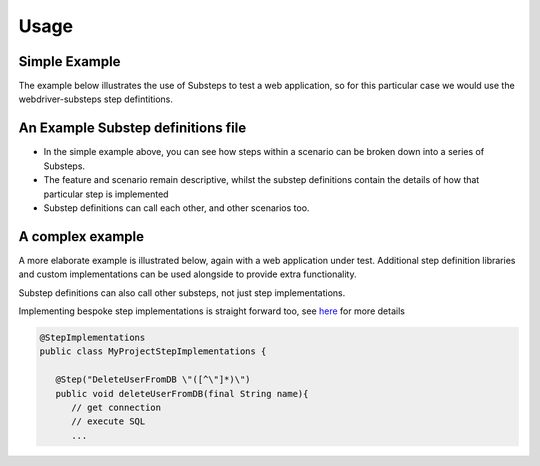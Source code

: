 Usage
=====

Simple Example
--------------

The example below illustrates the use of Substeps to test a web application, so for this particular case we would use the webdriver-substeps step defintitions.  

.. raw:: html 
   
   <div class="admonition">
      <span style="color:#69BDCB;">#  A comment</span><br/>
      <span style="color:Green;">Tags:</span>phase1<br/><br/>
      <span style="color:Red;">Feature:</span> A Feature to demonstrate Substeps<br/><br/>
      <span style="color:Blue;">Scenario:</span> A simple high level scenario<br/>
      <div style="position:relative;left:5em">
      Given a user is logged in to the application<br/>
      Then they can edit their profile<br/>
      And post messages to their friends<br/>
      </div>
   </div>  

   
An Example Substep definitions file
-----------------------------------

.. raw:: html 

   <div class="admonition">
   <span style="color:#69BDCB;"># Substep definitions for ....</span><br/>

   <span style="color:Blue;">Define:</span> Given a user is logged in to the application<br/>
      <div style="position:relative;left:5em">
      NavigateTo /index.html<br/>
      ClickLink "Login"<br/>
      WaitForPageTitle "Login in to your account"<br/>
      ClearAndSendKeys "testuser1" to id login_id<br/>
      ClearAndSendKeys "password" to id password_id<br/>
      FindByTagAndAttributes tag="input" attributes=[type="submit",value="Login"]<br/>
      WaitForPageTitle "your Profile"<br/>
      </div>
   <br/>
   
   <span style="color:Blue;">Define:</span> Then they can edit their profile<br/>
      <div style="position:relative;left:5em">
      ...<br/>
      </div>
   <br/>
   
   <span style="color:Blue;">Define:</span> And post messages to their friends<br/>
      <div style="position:relative;left:5em">
      ...<br/>
      </div>
   </div>
   

- In the simple example above, you can see how steps within a scenario can be broken down into a series of Substeps.
- The feature and scenario remain descriptive, whilst the substep definitions contain the details of how that particular step is implemented
- Substep definitions can call each other, and other scenarios too. 


A complex example
-----------------

A more elaborate example is illustrated below, again with a web application under test.  
Additional step definition libraries and custom implementations can be used alongside to provide extra functionality.

.. raw:: html 
   
   <div class="admonition">
      <span style="color:Red;">Feature:</span> A more complex feature<br/><br/>
      
      <span style="color:#69BDCB;"># Background steps are defined once per feature and executed before each scenario</span><br/>
      <span style="color:Blue;">Background:</span> <br/>
       <div style="position:relative;left:5em">
      Given the new user doesn't exist <br/>
      </div><br/>
      <span style="color:Blue;">Scenario:</span> As an administrator I can 'do stuff'<br/>
      <div style="position:relative;left:5em">
      Given I can log in as "administrator"<br/>
      Then I can create a new user<br/>
      </div>
      <br/>
      
      <span style="color:#69BDCB;"># Outline scenarios are executed repeatedly, once for each row of the Examples table following the scenario.</span><br/>
      <span style="color:#69BDCB;"># Variables from the table are substituted.</span><br/>
      <span style="color:Blue;">Scenario Outline:</span> I can log in with different users<br/>
      <div style="position:relative;left:5em">
      Given I can log in as "&lt;username&gt;"<br/>
      <span style="color:#69BDCB;position:relative;left:2em;"># at runtime, the username token will be replaced with a value from the table below</span><br/>
      Then I am greeted by my "&lt;name&gt;"<br/>
      And my role is displayed as "&lt;role_name&gt;"<br/>
      </div>
      <br/>

      <span style="color:Blue;">Examples:</span><br/>
      <div style="position:relative;left:5em; width:50%"><pre>
      |username |name       |role_name     |
      |admin    |Andy Admin |Administrator |
      |boss     |Sue Super  |Supervisor    |
      |user     |Bob Smith  |User          |  
      </pre></div>
            
   </div>  
 
   
   <div class="admonition">
   <span style="color:#69BDCB;"># Substep definitions for a complex feature ....</span><br/>

   <span style="color:Blue;">Define:</span> Given I can log in as "&lt;user_name&gt;"<br/>
   <span style="color:#69BDCB;position:relative;left:2em;"># This substep is passed a parameter which we can refer to by its name, &lt;user_name&gt; in this case</span><br/>
   
      <div style="position:relative;left:5em">
      NavigateTo /index.html<br/>
      ClickLink "Login"<br/>
      WaitForPageTitle "Login in to your account"<br/>
      ClearAndSendKeys "&lt;user_name&gt;" to id login_id<br/>
      ClearAndSendKeys "password" to id password_id<br/>
      FindByTagAndAttributes tag="input" attributes=[type="submit",value="Login"]<br/>
      WaitForPageTitle "your Profile"<br/>
      </div>
   <br/>
   
   <span style="color:Blue;">Define:</span> Then I am greeted by my "&lt;name&gt;"<br/>
      <div style="position:relative;left:5em">
      FindById welcome-div<br/>
      AssertCurrentElement text contains "&lt;name&gt;"<br/>
      </div>
   <br/>

   <span style="color:Blue;">Define:</span> Given the new user doesn't exist<br/>
      <div style="position:relative;left:5em">
      DeleteUserFromDB "Nev Newbie" &nbsp;<span style="color:#69BDCB;"># a custom step implementation for this project</span><br/>
      ...<br/>
      </div>
   <br/>

   <span style="color:Blue;">Define:</span> And my role is displayed as "&lt;role_name&gt;"<br/>
      <div style="position:relative;left:5em">
      ...<br/>
      </div>
   <br/>
   
   <span style="color:Blue;">Define:</span> Then I can create users<br/>
      <div style="position:relative;left:5em">
      <span style="color:#69BDCB;"># substeps to actually create a user</span><br/>
      ...<br/>
      </div>
   </div>   

Substep definitions can also call other substeps, not just step implementations.

Implementing bespoke step implementations is straight forward too, see `here <http://technophobia.github.com/substeps/extending.html#step-implementations>`_ for more details

  
.. code-block:: java

   @StepImplementations
   public class MyProjectStepImplementations {

      @Step("DeleteUserFromDB \"([^\"]*)\")
      public void deleteUserFromDB(final String name){
         // get connection
         // execute SQL
         ...

